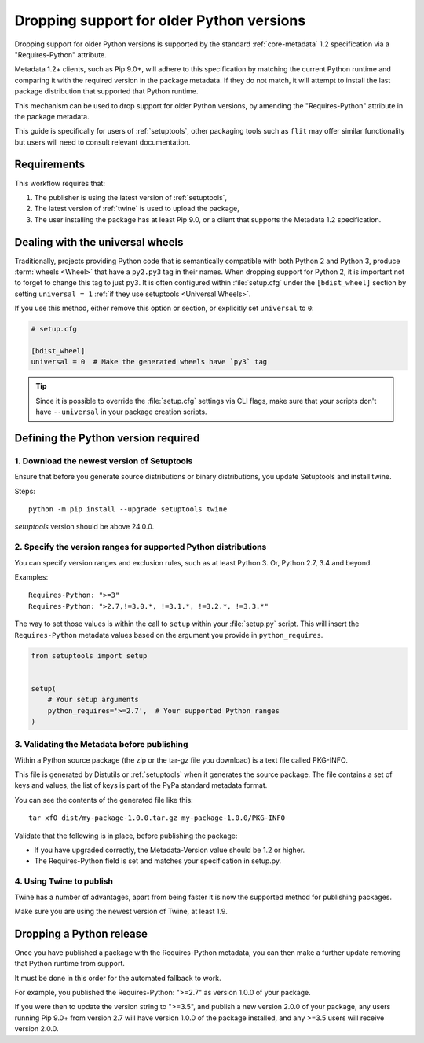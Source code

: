 .. _`Dropping support for older Python versions`:

==========================================
Dropping support for older Python versions
==========================================

Dropping support for older Python versions is supported by the standard :ref:`core-metadata` 1.2 specification via a "Requires-Python" attribute.

Metadata 1.2+ clients, such as Pip 9.0+, will adhere to this specification by matching the current Python runtime and comparing it with the required version 
in the package metadata. If they do not match, it will attempt to install the last package distribution that supported that Python runtime.

This mechanism can be used to drop support for older Python versions, by amending the "Requires-Python" attribute in the package metadata.

This guide is specifically for users of :ref:`setuptools`, other packaging tools such as ``flit`` may offer similar functionality but users will need to consult relevant documentation.

Requirements
------------

This workflow requires that:

1. The publisher is using the latest version of :ref:`setuptools`,
2. The latest version of :ref:`twine` is used to upload the package,
3. The user installing the package has at least Pip 9.0, or a client that supports the Metadata 1.2 specification.

Dealing with the universal wheels
---------------------------------

Traditionally, projects providing Python code that is semantically
compatible with both Python 2 and Python 3, produce :term:`wheels
<Wheel>` that have a ``py2.py3`` tag in their names. When dropping
support for Python 2, it is important not to forget to change this tag
to just ``py3``. It is often configured within :file:`setup.cfg` under
the ``[bdist_wheel]`` section by setting ``universal = 1`` :ref:`if they
use setuptools <Universal Wheels>`.

If you use this method, either remove this option or section, or
explicitly set ``universal`` to ``0``:

.. code-block:: ini

   # setup.cfg

   [bdist_wheel]
   universal = 0  # Make the generated wheels have `py3` tag

.. tip::

   Since it is possible to override the :file:`setup.cfg` settings via
   CLI flags, make sure that your scripts don't have ``--universal`` in
   your package creation scripts.

Defining the Python version required
------------------------------------

1. Download the newest version of Setuptools
~~~~~~~~~~~~~~~~~~~~~~~~~~~~~~~~~~~~~~~~~~~~

Ensure that before you generate source distributions or binary distributions, you update Setuptools and install twine.

Steps::

   python -m pip install --upgrade setuptools twine

`setuptools` version should be above 24.0.0.

2. Specify the version ranges for supported Python distributions
~~~~~~~~~~~~~~~~~~~~~~~~~~~~~~~~~~~~~~~~~~~~~~~~~~~~~~~~~~~~~~~~

You can specify version ranges and exclusion rules, such as at least Python 3. Or, Python 2.7, 3.4 and beyond.

Examples::

    Requires-Python: ">=3"
    Requires-Python: ">2.7,!=3.0.*, !=3.1.*, !=3.2.*, !=3.3.*"

The way to set those values is within the call to ``setup`` within your
:file:`setup.py` script. This will insert the ``Requires-Python``
metadata values based on the argument you provide in ``python_requires``.

.. code-block:: python

    from setuptools import setup


    setup(
        # Your setup arguments
        python_requires='>=2.7',  # Your supported Python ranges
    )

3. Validating the Metadata before publishing
~~~~~~~~~~~~~~~~~~~~~~~~~~~~~~~~~~~~~~~~~~~~

Within a Python source package (the zip or the tar-gz file you download) is a text file called PKG-INFO.

This file is generated by Distutils or :ref:`setuptools` when it generates the source package. 
The file contains a set of keys and values, the list of keys is part of the PyPa standard metadata format. 

You can see the contents of the generated file like this::

    tar xfO dist/my-package-1.0.0.tar.gz my-package-1.0.0/PKG-INFO

Validate that the following is in place, before publishing the package:

- If you have upgraded correctly, the Metadata-Version value should be 1.2 or higher. 
- The Requires-Python field is set and matches your specification in setup.py.

4. Using Twine to publish
~~~~~~~~~~~~~~~~~~~~~~~~~

Twine has a number of advantages, apart from being faster it is now the supported method for publishing packages.

Make sure you are using the newest version of Twine, at least 1.9.

Dropping a Python release
-------------------------

Once you have published a package with the Requires-Python metadata, you can then make a further update removing that Python runtime from support.

It must be done in this order for the automated fallback to work.

For example, you published the Requires-Python: ">=2.7" as version 1.0.0 of your package.

If you were then to update the version string to ">=3.5", and publish a new version 2.0.0 of your package, any users running Pip 9.0+ from version 2.7 will
have version 1.0.0 of the package installed, and any >=3.5 users will receive version 2.0.0.
